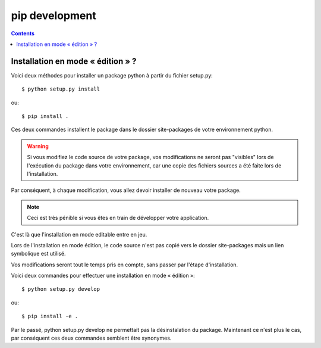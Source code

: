 ﻿

.. index::
   pair: pip; Edition


=================
pip development
=================

.. contents::
   :depth: 3
   

Installation en mode « édition » ?
===================================

.. seealso::

   - http://stephane-klein.info/blog/2013/06/19/mon-cookbook-:-pip,-virtualenv/



Voici deux méthodes pour installer un package python à partir du fichier setup.py::

    $ python setup.py install

ou::

    $ pip install .

Ces deux commandes installent le package dans le dossier site-packages 
de votre environnement python.


.. warning:: Si vous modifiez le code source de votre package, vos modifications ne 
   seront pas "visibles" lors de l'exécution du package dans votre environnement, 
   car une copie des fichiers sources a été faite lors de l'installation.

Par conséquent, à chaque modification, vous allez devoir installer de 
nouveau votre package.

.. note:: Ceci est très pénible si vous êtes en train de développer 
   votre application.


C'est là que l'installation en mode editable entre en jeu.

Lors de l'installation en mode édition, le code source n'est pas copié 
vers le dossier site-packages mais un lien symbolique est utilisé.

Vos modifications seront tout le temps pris en compte, sans passer par 
l'étape d'installation.

Voici deux commandes pour effectuer une installation en mode « édition »::

    $ python setup.py develop

ou::

    $ pip install -e .

Par le passé, python setup.py develop ne permettait pas la désinstalation 
du package. 
Maintenant ce n'est plus le cas, par conséquent ces deux commandes semblent 
être synonymes.


